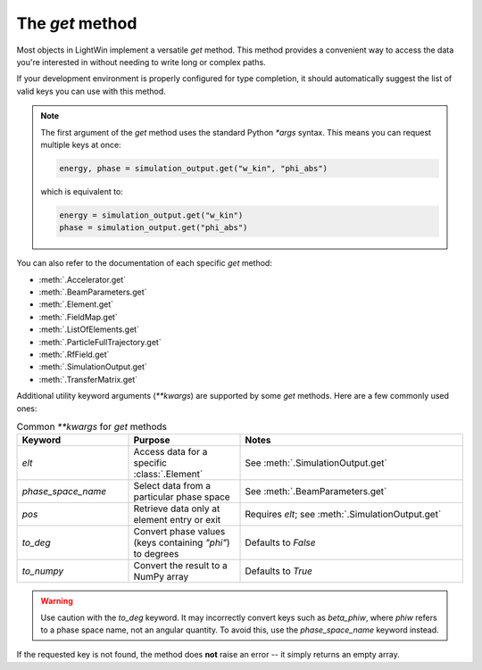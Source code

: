 The `get` method
================

Most objects in LightWin implement a versatile `get` method.  
This method provides a convenient way to access the data you're interested in without needing to write long or complex paths.

If your development environment is properly configured for type completion, it should automatically suggest the list of valid keys you can use with this method.

.. image:: images/get_example.png
   :width: 400
   :alt: Auto-completion example in an editor

.. note::
   The first argument of the `get` method uses the standard Python `*args` syntax.  
   This means you can request multiple keys at once:
   
   .. code-block:: python

      energy, phase = simulation_output.get("w_kin", "phi_abs")

   which is equivalent to:

   .. code-block:: python

      energy = simulation_output.get("w_kin")
      phase = simulation_output.get("phi_abs")

You can also refer to the documentation of each specific `get` method:

* :meth:`.Accelerator.get`
* :meth:`.BeamParameters.get`
* :meth:`.Element.get`
* :meth:`.FieldMap.get`
* :meth:`.ListOfElements.get`
* :meth:`.ParticleFullTrajectory.get`
* :meth:`.RfField.get`
* :meth:`.SimulationOutput.get`
* :meth:`.TransferMatrix.get`

Additional utility keyword arguments (`**kwargs`) are supported by some `get` methods.  
Here are a few commonly used ones:

.. list-table:: Common `**kwargs` for `get` methods
   :widths: 25 25 50
   :header-rows: 1

   * - Keyword
     - Purpose
     - Notes
   * - `elt`
     - Access data for a specific :class:`.Element`
     - See :meth:`.SimulationOutput.get`
   * - `phase_space_name`
     - Select data from a particular phase space
     - See :meth:`.BeamParameters.get`
   * - `pos`
     - Retrieve data only at element entry or exit
     - Requires `elt`; see :meth:`.SimulationOutput.get`
   * - `to_deg`
     - Convert phase values (keys containing `"phi"`) to degrees
     - Defaults to `False`
   * - `to_numpy`
     - Convert the result to a NumPy array
     - Defaults to `True`

.. warning::
   Use caution with the `to_deg` keyword.  
   It may incorrectly convert keys such as `beta_phiw`, where `phiw` refers to a phase space name, not an angular quantity.  
   To avoid this, use the `phase_space_name` keyword instead.

If the requested key is not found, the method does **not** raise an error -- it simply returns an empty array.
